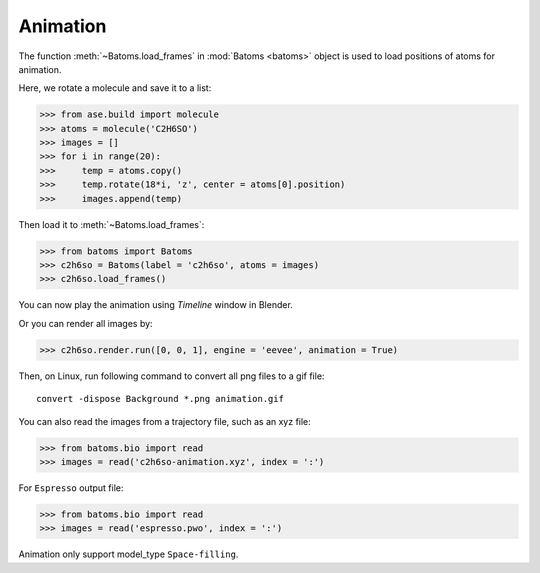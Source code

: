 ===================
Animation
===================

The function :meth:`~Batoms.load_frames` in :mod:`Batoms <batoms>` object is used to load positions of atoms for animation.

Here, we rotate a molecule and save it to a list:

>>> from ase.build import molecule
>>> atoms = molecule('C2H6SO')
>>> images = []
>>> for i in range(20):
>>>     temp = atoms.copy()
>>>     temp.rotate(18*i, 'z', center = atoms[0].position)
>>>     images.append(temp)


Then load it to :meth:`~Batoms.load_frames`:

>>> from batoms import Batoms
>>> c2h6so = Batoms(label = 'c2h6so', atoms = images)
>>> c2h6so.load_frames()


You can now play the animation using `Timeline` window in Blender. 

.. image:: ../_static/figs/timeline.png
   :width: 15cm


Or you can render all images by:

>>> c2h6so.render.run([0, 0, 1], engine = 'eevee', animation = True)


Then, on Linux, run following command to convert all png files to a gif file::

    convert -dispose Background *.png animation.gif


.. image:: ../_static/figs/animation_c2h6so.gif
   :width: 8cm


You can also read the images from a trajectory file, such as an xyz file:

>>> from batoms.bio import read
>>> images = read('c2h6so-animation.xyz', index = ':')


For ``Espresso`` output file:

>>> from batoms.bio import read
>>> images = read('espresso.pwo', index = ':')

Animation only support model_type ``Space-filling``.

